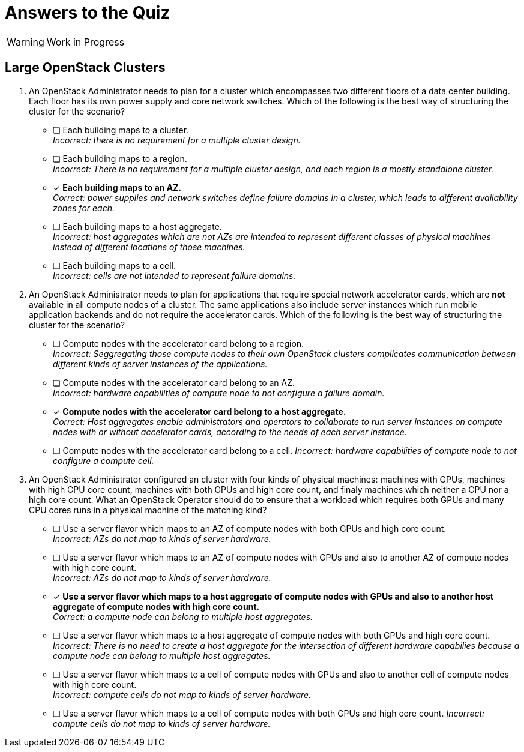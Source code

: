 = Answers to the Quiz

WARNING: Work in Progress

== Large OpenStack Clusters

1. An OpenStack Administrator needs to plan for a cluster which encompasses two different floors of a data center building. Each floor has its own power supply and core network switches. Which of the following is the best way of structuring the cluster for the scenario?

* [ ] Each building maps to a cluster. +
_Incorrect: there is no requirement for a multiple cluster design._

* [ ] Each building maps to a region. +
_Incorrect: There is no requirement for a multiple cluster design, and each region is a mostly standalone cluster._

* [x] *Each building maps to an AZ.* +
_Correct: power supplies and network switches define failure domains in a cluster, which leads to different availability zones for each._

* [ ] Each building maps to a host aggregate. +
_Incorrect: host aggregates which are not AZs are intended to represent different classes of physical machines instead of different locations of those machines._

* [ ] Each building maps to a cell. +
_Incorrect: cells are not intended to represent failure domains._

2. An OpenStack Administrator needs to plan for applications that require special network accelerator cards, which are *not* available in all compute nodes of a cluster. The same applications also include server instances which run mobile application backends and do not require the accelerator cards. Which of the following is the best way of structuring the cluster for the scenario?

* [ ] Compute nodes with the accelerator card belong to a region. +
_Incorrect: Seggregating those compute nodes to their own OpenStack clusters complicates communication between different kinds of server instances of the applications._

* [ ] Compute nodes with the accelerator card belong to an AZ. +
_Incorrect: hardware capabilities of compute node to not configure a failure domain._

* [x] *Compute nodes with the accelerator card belong to a host aggregate.* +
_Correct: Host aggregates enable administrators and operators to collaborate to run server instances on compute nodes with or without accelerator cards, according to the needs of each server instance._

* [ ] Compute nodes with the accelerator card belong to a cell.
_Incorrect: hardware capabilities of compute node to not configure a compute cell._

3. An OpenStack Administrator configured an cluster with four kinds of physical machines: machines with GPUs, machines with high CPU core count, machines with both GPUs and high core count, and finaly machines which neither a CPU nor a high core count. What an OpenStack Operator should do to ensure that a workload which requires both GPUs and many CPU cores runs in a physical machine of the matching kind?

* [ ] Use a server flavor which maps to an AZ of compute nodes with both GPUs and high core count. +
_Incorrect: AZs do not map to kinds of server hardware._

* [ ] Use a server flavor which maps to an AZ of compute nodes with GPUs and also to another AZ of compute nodes with high core count. +
_Incorrect: AZs do not map to kinds of server hardware._

* [x] *Use a server flavor which maps to a host aggregate of compute nodes with GPUs and also to another host aggregate of compute nodes with high core count.* +
_Correct: a compute node can belong to multiple host aggregates._

* [ ] Use a server flavor which maps to a host aggregate of compute nodes with both GPUs and high core count. +
_Incorrect: There is no need to create a host aggregate for the intersection of different hardware capabilies because a compute node can belong to multiple host aggregates._

* [ ] Use a server flavor which maps to a cell of compute nodes with GPUs and also to another cell of compute nodes with high core count. +
_Incorrect: compute cells do not map to kinds of server hardware._

* [ ] Use a server flavor which maps to a cell of compute nodes with both GPUs and high core count.
_Incorrect: compute cells do not map to kinds of server hardware._


